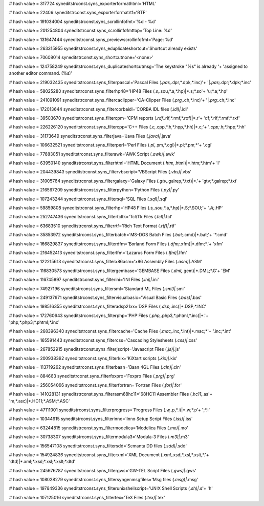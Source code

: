 
# hash value = 317724
syneditstrconst.syns_exporterformathtml='HTML'


# hash value = 22406
syneditstrconst.syns_exporterformatrtf='RTF'


# hash value = 191034004
syneditstrconst.syns_scrollinfofmt='%d - %d'


# hash value = 201254804
syneditstrconst.syns_scrollinfofmttop='Top Line: %d'


# hash value = 131647444
syneditstrconst.syns_previewscrollinfofmt='Page: %d'


# hash value = 263315955
syneditstrconst.syns_eduplicateshortcut='Shortcut already exists'


# hash value = 70608014
syneditstrconst.syns_shortcutnone='<none>'


# hash value = 124758249
syneditstrconst.syns_duplicateshortcutmsg='The keystroke "%s" is already '+
'assigned to another editor command. (%s)'


# hash value = 219032435
syneditstrconst.syns_filterpascal='Pascal Files (*.pas,*.dpr,*.dpk,*.inc)'+
'|*.pas;*.dpr;*.dpk;*.inc'


# hash value = 58025280
syneditstrconst.syns_filterhp48='HP48 Files (*.s,*.sou,*.a,*.hp)|*.s;*.so'+
'u;*.a;*.hp'


# hash value = 241091091
syneditstrconst.syns_filtercaclipper='CA-Clipper Files (*.prg,*.ch,*.inc)'+
'|*.prg;*.ch;*.inc'


# hash value = 172013644
syneditstrconst.syns_filtercorbaidl='CORBA IDL files (*.idl)|*.idl'


# hash value = 39503670
syneditstrconst.syns_filtercpm='CPM reports (*.rdf,*.rif,*.rmf,*.rxf)|*.r'+
'df;*.rif;*.rmf;*.rxf'


# hash value = 226226120
syneditstrconst.syns_filtercpp='C++ Files (*.c,*.cpp,*.h,*.hpp,*.hh)|*.c;'+
'*.cpp;*.h;*.hpp;*.hh'


# hash value = 31173649
syneditstrconst.syns_filterjava='Java Files (*.java)|*.java'


# hash value = 106632521
syneditstrconst.syns_filterperl='Perl Files (*.pl,*.pm,*.cgi)|*.pl;*.pm;*'+
'.cgi'


# hash value = 77883051
syneditstrconst.syns_filterawk='AWK Script (*.awk)|*.awk'


# hash value = 63950140
syneditstrconst.syns_filterhtml='HTML Document (*.htm,*.html)|*.htm;*.htm'+
'l'


# hash value = 204439843
syneditstrconst.syns_filtervbscript='VBScript Files (*.vbs)|*.vbs'


# hash value = 31005764
syneditstrconst.syns_filtergalaxy='Galaxy Files (*.gtv,*.galrep,*.txt)|*.'+
'gtv;*.galrep;*.txt'


# hash value = 216567209
syneditstrconst.syns_filterpython='Python Files (*.py)|*.py'


# hash value = 107243244
syneditstrconst.syns_filtersql='SQL Files (*.sql)|*.sql'


# hash value = 59859808
syneditstrconst.syns_filterhp='HP48 Files (*.s,*.sou,*.a,*.hp)|*.S;*.SOU;'+
'*.A;*.HP'


# hash value = 252747436
syneditstrconst.syns_filtertcltk='Tcl/Tk Files (*.tcl)|*.tcl'


# hash value = 63683510
syneditstrconst.syns_filterrtf='Rich Text Format (*.rtf)|*.rtf'


# hash value = 35853972
syneditstrconst.syns_filterbatch='MS-DOS Batch Files (*.bat;*.cmd)|*.bat;'+
'*.cmd'


# hash value = 166829837
syneditstrconst.syns_filterdfm='Borland Form Files (*.dfm;*.xfm)|*.dfm;*.'+
'xfm'


# hash value = 216452413
syneditstrconst.syns_filterlfm='Lazarus Form Files (*.lfm)|*.lfm'


# hash value = 122215613
syneditstrconst.syns_filterx86asm='x86 Assembly Files (*.asm)|*.ASM'


# hash value = 116830573
syneditstrconst.syns_filtergembase='GEMBASE Files (*.dml,*.gem)|*.DML;*.G'+
'EM'


# hash value = 116745897
syneditstrconst.syns_filterini='INI Files (*.ini)|*.ini'


# hash value = 74927196
syneditstrconst.syns_filtersml='Standard ML Files (*.sml)|*.sml'


# hash value = 249137971
syneditstrconst.syns_filtervisualbasic='Visual Basic Files (*.bas)|*.bas'


# hash value = 198516355
syneditstrconst.syns_filteradsp21xx='DSP Files (*.dsp,*.inc)|*.DSP;*.INC'


# hash value = 172760643
syneditstrconst.syns_filterphp='PHP Files (*.php,*.php3,*.phtml,*.inc)|*.'+
'php;*.php3;*.phtml;*.inc'


# hash value = 268396340
syneditstrconst.syns_filtercache='Cache Files (*.mac,*.inc,*.int)|*.mac;*'+
'.inc;*.int'


# hash value = 165591443
syneditstrconst.syns_filtercss='Cascading Stylesheets (*.css)|*.css'


# hash value = 267852915
syneditstrconst.syns_filterjscript='Javascript Files (*.js)|*.js'


# hash value = 200938392
syneditstrconst.syns_filterkix='KiXtart scripts (*.kix)|*.kix'


# hash value = 113719262
syneditstrconst.syns_filterbaan='Baan 4GL Files (*.cln)|*.cln'


# hash value = 884663
syneditstrconst.syns_filterfoxpro='Foxpro Files (*.prg)|*.prg'


# hash value = 256054066
syneditstrconst.syns_filterfortran='Fortran Files (*.for)|*.for'


# hash value = 141028131
syneditstrconst.syns_filterasm68hc11='68HC11 Assembler Files (*.hc11,*.as'+
'm,*.asc)|*.HC11;*.ASM;*.ASC'


# hash value = 47111001
syneditstrconst.syns_filterprogress='Progress Files (*.w,*.p,*.i)|*.w;*.p'+
';*.i'


# hash value = 10344915
syneditstrconst.syns_filterinno='Inno Setup Script Files (*.iss)|*.iss'


# hash value = 63244815
syneditstrconst.syns_filtermodelica='Modelica Files (*.mo)|*.mo'


# hash value = 30738307
syneditstrconst.syns_filtermodula3='Modula-3 Files (*.m3)|*.m3'


# hash value = 156547108
syneditstrconst.syns_filtersdd='Semanta DD files (*.sdd)|*.sdd'


# hash value = 154924836
syneditstrconst.syns_filterxml='XML Document (*.xml,*.xsd,*.xsl,*.xslt,*.'+
'dtd)|*.xml;*.xsd;*.xsl;*.xslt;*.dtd'


# hash value = 245676787
syneditstrconst.syns_filtergws='GW-TEL Script Files (*.gws)|*.gws'


# hash value = 108028279
syneditstrconst.syns_filtersyngenmsgfiles='Msg files (*.msg)|*.msg'


# hash value = 197649336
syneditstrconst.syns_filterunixshellscript='UNIX Shell Scripts (*.sh)|*.s'+
'h'


# hash value = 107125016
syneditstrconst.syns_filtertex='TeX Files (*.tex)|*.tex'

